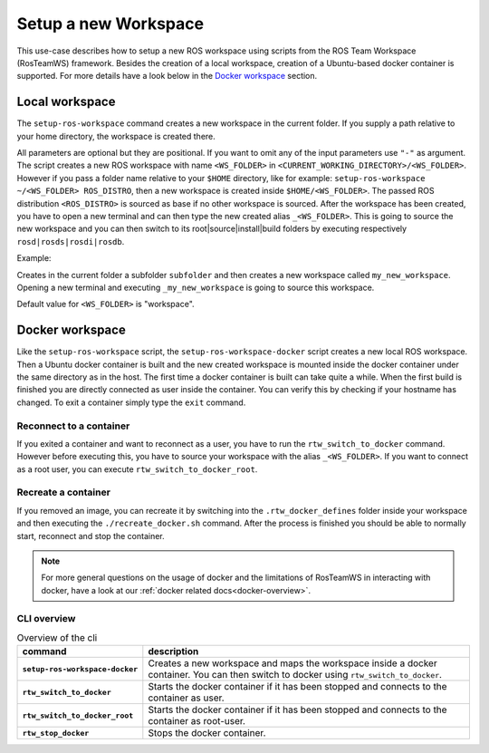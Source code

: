 ===========================
Setup a new Workspace
===========================
.. _uc-setup-workspace:

This use-case describes how to setup a new ROS workspace using scripts from the ROS Team Workspace (RosTeamWS) framework. Besides the creation of a local workspace, creation of a Ubuntu-based docker container is supported. For more details have a look below in the `Docker workspace`_ section.

Local workspace
----------------

The ``setup-ros-workspace`` command creates a new workspace in the current folder. If you supply a path relative to your home directory, the workspace is created there.

.. code-block:: bash
   :caption: Usage of the script for setting up a new ROS workspace.
   :name: setup-workspace

   setup-ros-workspace WS_FOLDER ROS_DISTRO

All parameters are optional but they are positional. If you want to omit any of the input parameters use ``"-"`` as argument.
The script creates a new ROS workspace with name ``<WS_FOLDER>`` in ``<CURRENT_WORKING_DIRECTORY>/<WS_FOLDER>``. However if you pass a folder name relative to your ``$HOME`` directory, like for example: ``setup-ros-workspace ~/<WS_FOLDER> ROS_DISTRO``, then a new workspace is created inside ``$HOME/<WS_FOLDER>``. The passed ROS distribution ``<ROS_DISTRO>`` is sourced as base if no other workspace is sourced. After the workspace has been created, you have to open a new terminal and can then type the new created alias ``_<WS_FOLDER>``. This is going to source the new workspace and you can then switch to its root|source|install|build folders by executing respectively ``rosd|rosds|rosdi|rosdb``.

Example:

.. code-block:: bash
   :caption: Example usage of the script for setting up a new ROS workspace.
   :name: example-setup-workspace

   setup-ros-workspace subfolder/my_new_workspace rolling

Creates in the current folder a subfolder ``subfolder`` and then creates a new workspace called ``my_new_workspace``.  Opening a new terminal and executing ``_my_new_workspace`` is going to source this workspace.

Default value for ``<WS_FOLDER>`` is "workspace".

.. _uc-setup-docker-workspace:

Docker workspace
------------------

.. code-block:: bash
   :caption: How to setup a workspace inside a docker container.
   :name: setup docker workspace

   setup-ros-workspace-docker WS_FOLDER ROS_DISTRO

Like the ``setup-ros-workspace`` script, the ``setup-ros-workspace-docker`` script creates a new local ROS workspace. Then a Ubuntu docker container is built and the new created workspace is mounted inside the docker container under the same directory as in the host. The first time a docker container is built can take quite a while. When the first build is finished you are directly connected as user inside the container. You can verify this by checking if your hostname has changed. To exit a container simply type the ``exit`` command.

Reconnect to a container
""""""""""""""""""""""""""

If you exited a container and want to reconnect as a user, you have to run the ``rtw_switch_to_docker`` command. However before executing this, you have to source your workspace with the alias  ``_<WS_FOLDER>``. If you want to connect as a root user, you can execute ``rtw_switch_to_docker_root``.

Recreate a container
""""""""""""""""""""""

If you removed an image,  you can recreate it by switching into the ``.rtw_docker_defines`` folder inside your workspace and then executing the ``./recreate_docker.sh`` command. After the process is finished you should be able to normally start, reconnect and stop the container.

.. note::
  For more general questions on the usage of docker and the limitations of RosTeamWS in interacting with docker, have a look at our :ref:`docker related docs<docker-overview>`.

CLI overview
"""""""""""""

.. list-table:: Overview of the cli
   :widths: auto
   :header-rows: 1
   :stub-columns: 1

   * - command
     - description
   * - ``setup-ros-workspace-docker``
     - Creates a new workspace and maps the workspace inside a docker container. You can then switch to docker using ``rtw_switch_to_docker``.
   * - ``rtw_switch_to_docker``
     - Starts the docker container if it has been stopped and connects to the container as user.
   * - ``rtw_switch_to_docker_root``
     - Starts the docker container if it has been stopped and connects to the container as root-user.
   * - ``rtw_stop_docker``
     - Stops the docker container.
